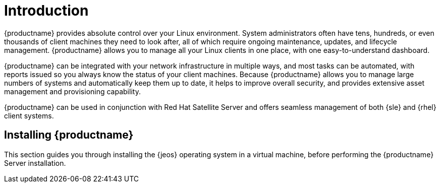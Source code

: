 [[installation-intro]]
= Introduction

// REMARK we should update the intro. This is a marketing block for the product. It is not related to installation
{productname} provides absolute control over your Linux environment.
System administrators often have tens, hundreds, or even thousands of client machines they need to look after, all of which require ongoing maintenance, updates, and lifecycle management.
{productname} allows you to manage all your Linux clients in one place, with one easy-to-understand dashboard.

{productname} can be integrated with your network infrastructure in multiple ways, and most tasks can be automated, with reports issued so you always know the status of your client machines.
Because {productname} allows you to manage large numbers of systems and automatically keep them up to date, it helps to improve overall security, and provides extensive asset management and provisioning capability.

{productname} can be used in conjunction with Red Hat Satellite Server and offers seamless management of both {sle} and {rhel} client systems.


//REMARK we should stick with only two ifeval statements. [{suma-content} == true]
== Installing {productname}

ifeval::[{productname} == "SUSE Manager"]

From {slsa}{nbsp}15{nbsp}SP1, {susemgr} Server and Proxy are available as base products, and can be installed with the {slsa} Unified Installer.
This is the default method of installation.

endif::[]


// REMARK this para needs an update. We provide more than just jeos in this book.
This section guides you through installing the {jeos} operating system in a virtual machine, before performing the {productname} Server installation.

